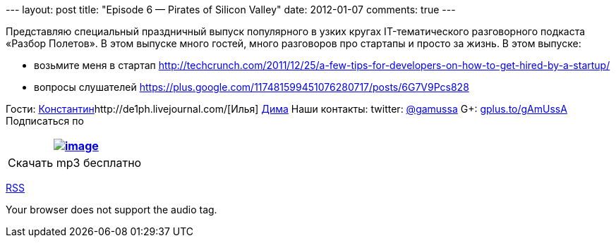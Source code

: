 --- layout: post title: "Episode 6 — Pirates of Silicon Valley" date:
2012-01-07 comments: true ---

Представляю специальный праздничный выпуск популярного в узких кругах
IT-тематического разговорного подкаста «Разбор Полетов». В этом выпуске
много гостей, много разговоров про стартапы и просто за жизнь. В этом
выпуске:

* возьмите меня в стартап
http://techcrunch.com/2011/12/25/a-few-tips-for-developers-on-how-to-get-hired-by-a-startup/
* вопросы слушателей
https://plus.google.com/117481599451076280717/posts/6G7V9Pcs828

Гости:
http://swimma2.livejournal.com/[Константин]http://de1ph.livejournal.com/[Илья]
https://plus.google.com/117972957565780825545/%20[Дима] Наши контакты:
twitter: http://twitter.com/gamussa[@gamussa] G+:
http://gplus.to/gAmUssA[gplus.to/gAmUssA] Подписаться по 

[cols="",]
|=======================================================================
|http://traffic.libsyn.com/razborpoletov/razbor_06.mp3[image:http://2.bp.blogspot.com/-qkfh8Q--dks/T0gixAMzuII/AAAAAAAAHD0/O5LbF3vvBNQ/s200/1330127522_mp3.png[image]]

|Скачать mp3 бесплатно 
|=======================================================================

http://feeds.feedburner.com/razbor-podcast[RSS]

Your browser does not support the audio tag.
